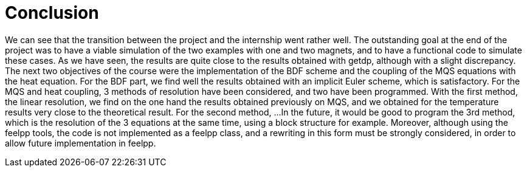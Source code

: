 = Conclusion

We can see that the transition between the project and the internship went rather well. The outstanding goal at the end of the project was to have a viable simulation of the two examples with one and two magnets, and to have a functional code to simulate these cases. As we have seen, the results are quite close to the results obtained with getdp, although with a slight discrepancy.
The next two objectives of the course were the implementation of the BDF scheme and the coupling of the MQS equations with the heat equation. For the BDF part, we find well the results obtained with an implicit Euler scheme, which is satisfactory. 
For the MQS and heat coupling, 3 methods of resolution have been considered, and two have been programmed. 
With the first method, the linear resolution, we find on the one hand the results obtained previously on MQS, and we obtained for the temperature results very close to the theoretical result. 
For the second method, ...
In the future, it would be good to program the 3rd method, which is the resolution of the 3 equations at the same time, using a block structure for example.
Moreover, although using the feelpp tools, the code is not implemented as a feelpp class, and a rewriting in this form must be strongly considered, in order to allow future implementation in feelpp.